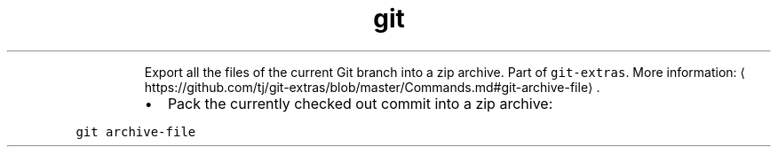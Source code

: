 .TH git archive\-file
.PP
.RS
Export all the files of the current Git branch into a zip archive.
Part of \fB\fCgit\-extras\fR\&.
More information: \[la]https://github.com/tj/git-extras/blob/master/Commands.md#git-archive-file\[ra]\&.
.RE
.RS
.IP \(bu 2
Pack the currently checked out commit into a zip archive:
.RE
.PP
\fB\fCgit archive\-file\fR
